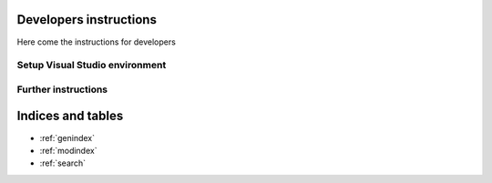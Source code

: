 Developers instructions
=======================

Here come the instructions for developers

Setup Visual Studio environment
-----------------------------------

Further instructions
--------------------

Indices and tables
==================

* :ref:`genindex`
* :ref:`modindex`
* :ref:`search`
